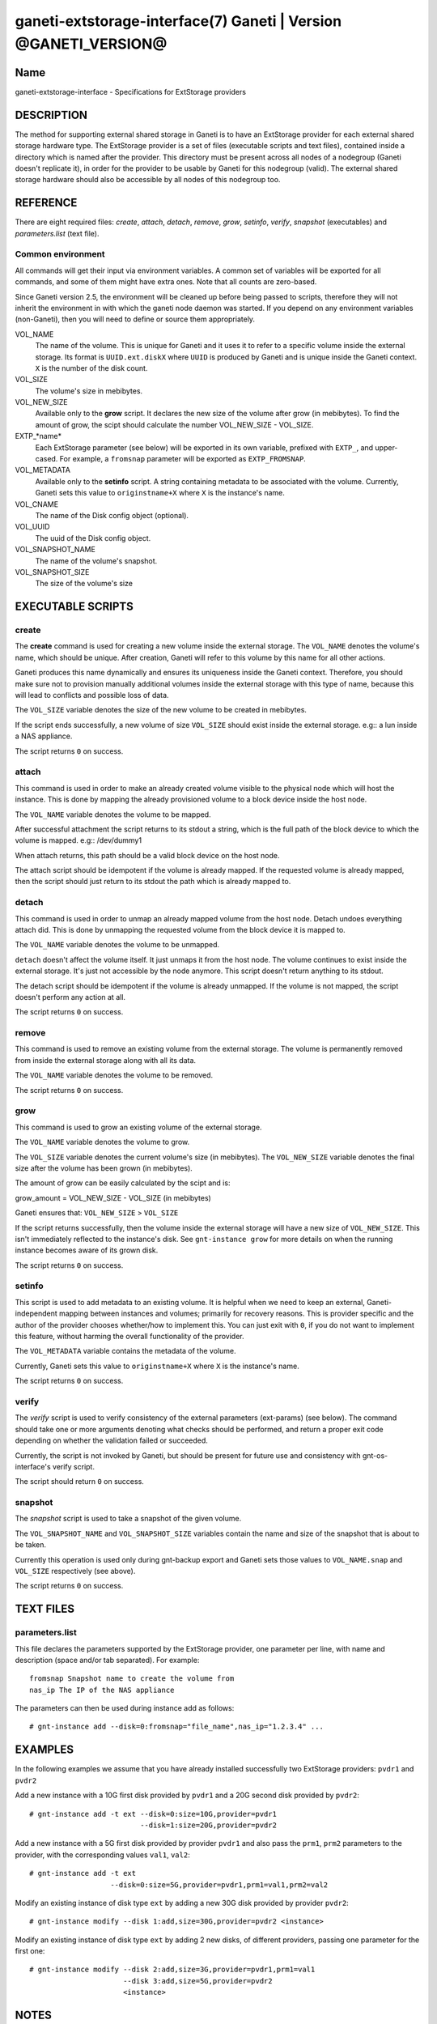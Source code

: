 ganeti-extstorage-interface(7) Ganeti | Version @GANETI_VERSION@
================================================================

Name
----

ganeti-extstorage-interface - Specifications for ExtStorage providers

DESCRIPTION
-----------

The method for supporting external shared storage in Ganeti is to have
an ExtStorage provider for each external shared storage hardware type.
The ExtStorage provider is a set of files (executable scripts and text
files), contained inside a directory which is named after the provider.
This directory must be present across all nodes of a nodegroup (Ganeti
doesn't replicate it), in order for the provider to be usable by Ganeti
for this nodegroup (valid). The external shared storage hardware should
also be accessible by all nodes of this nodegroup too.

REFERENCE
---------

There are eight required files: *create*, *attach*, *detach*, *remove*,
*grow*, *setinfo*, *verify*, *snapshot* (executables) and *parameters.list*
(text file).

Common environment
~~~~~~~~~~~~~~~~~~

All commands will get their input via environment variables. A common
set of variables will be exported for all commands, and some of them
might have extra ones. Note that all counts are zero-based.

Since Ganeti version 2.5, the environment will be cleaned up before
being passed to scripts, therefore they will not inherit the environment
in with which the ganeti node daemon was started. If you depend on any
environment variables (non-Ganeti), then you will need to define or
source them appropriately.

VOL_NAME
    The name of the volume. This is unique for Ganeti and it uses it
    to refer to a specific volume inside the external storage. Its
    format is ``UUID.ext.diskX`` where ``UUID`` is produced by Ganeti
    and is unique inside the Ganeti context. ``X`` is the number of the
    disk count.

VOL_SIZE
    The volume's size in mebibytes.

VOL_NEW_SIZE
    Available only to the **grow** script. It declares the new size of
    the volume after grow (in mebibytes). To find the amount of grow,
    the scipt should calculate the number VOL_NEW_SIZE - VOL_SIZE.

EXTP_*name*
    Each ExtStorage parameter (see below) will be exported in its own
    variable, prefixed with ``EXTP_``, and upper-cased. For example, a
    ``fromsnap`` parameter will be exported as ``EXTP_FROMSNAP``.

VOL_METADATA
    Available only to the **setinfo** script. A string containing
    metadata to be associated with the volume. Currently, Ganeti sets
    this value to ``originstname+X`` where ``X`` is the instance's name.

VOL_CNAME
    The name of the Disk config object (optional).

VOL_UUID
    The uuid of the Disk config object.

VOL_SNAPSHOT_NAME
    The name of the volume's snapshot.

VOL_SNAPSHOT_SIZE
    The size of the volume's size

EXECUTABLE SCRIPTS
------------------

create
~~~~~~

The **create** command is used for creating a new volume inside the
external storage. The ``VOL_NAME`` denotes the volume's name, which
should be unique. After creation, Ganeti will refer to this volume by
this name for all other actions.

Ganeti produces this name dynamically and ensures its uniqueness inside
the Ganeti context. Therefore, you should make sure not to provision
manually additional volumes inside the external storage with this type
of name, because this will lead to conflicts and possible loss of data.

The ``VOL_SIZE`` variable denotes the size of the new volume to be
created in mebibytes.

If the script ends successfully, a new volume of size ``VOL_SIZE``
should exist inside the external storage. e.g:: a lun inside a NAS
appliance.

The script returns ``0`` on success.

attach
~~~~~~

This command is used in order to make an already created volume visible
to the physical node which will host the instance. This is done by
mapping the already provisioned volume to a block device inside the host
node.

The ``VOL_NAME`` variable denotes the volume to be mapped.

After successful attachment the script returns to its stdout a string,
which is the full path of the block device to which the volume is
mapped.  e.g:: /dev/dummy1

When attach returns, this path should be a valid block device on the
host node.

The attach script should be idempotent if the volume is already mapped.
If the requested volume is already mapped, then the script should just
return to its stdout the path which is already mapped to.

detach
~~~~~~

This command is used in order to unmap an already mapped volume from the
host node. Detach undoes everything attach did. This is done by
unmapping the requested volume from the block device it is mapped to.

The ``VOL_NAME`` variable denotes the volume to be unmapped.

``detach`` doesn't affect the volume itself. It just unmaps it from the
host node. The volume continues to exist inside the external storage.
It's just not accessible by the node anymore. This script doesn't return
anything to its stdout.

The detach script should be idempotent if the volume is already
unmapped. If the volume is not mapped, the script doesn't perform any
action at all.

The script returns ``0`` on success.

remove
~~~~~~

This command is used to remove an existing volume from the external
storage. The volume is permanently removed from inside the external
storage along with all its data.

The ``VOL_NAME`` variable denotes the volume to be removed.

The script returns ``0`` on success.

grow
~~~~

This command is used to grow an existing volume of the external storage.

The ``VOL_NAME`` variable denotes the volume to grow.

The ``VOL_SIZE`` variable denotes the current volume's size (in
mebibytes). The ``VOL_NEW_SIZE`` variable denotes the final size after
the volume has been grown (in mebibytes).

The amount of grow can be easily calculated by the scipt and is:

grow_amount = VOL_NEW_SIZE - VOL_SIZE (in mebibytes)

Ganeti ensures that: ``VOL_NEW_SIZE`` > ``VOL_SIZE``

If the script returns successfully, then the volume inside the external
storage will have a new size of ``VOL_NEW_SIZE``. This isn't immediately
reflected to the instance's disk. See ``gnt-instance grow`` for more
details on when the running instance becomes aware of its grown disk.

The script returns ``0`` on success.

setinfo
~~~~~~~

This script is used to add metadata to an existing volume. It is helpful
when we need to keep an external, Ganeti-independent mapping between
instances and volumes; primarily for recovery reasons. This is provider
specific and the author of the provider chooses whether/how to implement
this. You can just exit with ``0``, if you do not want to implement this
feature, without harming the overall functionality of the provider.

The ``VOL_METADATA`` variable contains the metadata of the volume.

Currently, Ganeti sets this value to ``originstname+X`` where ``X`` is
the instance's name.

The script returns ``0`` on success.

verify
~~~~~~

The *verify* script is used to verify consistency of the external
parameters (ext-params) (see below). The command should take one or more
arguments denoting what checks should be performed, and return a proper
exit code depending on whether the validation failed or succeeded.

Currently, the script is not invoked by Ganeti, but should be present
for future use and consistency with gnt-os-interface's verify script.

The script should return ``0`` on success.

snapshot
~~~~~~~~

The *snapshot* script is used to take a snapshot of the given volume.

The ``VOL_SNAPSHOT_NAME`` and ``VOL_SNAPSHOT_SIZE`` variables contain
the name and size of the snapshot that is about to be taken.

Currently this operation is used only during gnt-backup export and
Ganeti sets those values to ``VOL_NAME.snap`` and ``VOL_SIZE``
respectively (see above).

The script returns ``0`` on success.

TEXT FILES
----------

parameters.list
~~~~~~~~~~~~~~~

This file declares the parameters supported by the ExtStorage provider,
one parameter per line, with name and description (space and/or tab
separated). For example::

    fromsnap Snapshot name to create the volume from
    nas_ip The IP of the NAS appliance

The parameters can then be used during instance add as follows::

    # gnt-instance add --disk=0:fromsnap="file_name",nas_ip="1.2.3.4" ...

EXAMPLES
--------

In the following examples we assume that you have already installed
successfully two ExtStorage providers: ``pvdr1`` and ``pvdr2``

Add a new instance with a 10G first disk provided by ``pvdr1`` and a 20G
second disk provided by ``pvdr2``::

    # gnt-instance add -t ext --disk=0:size=10G,provider=pvdr1
                              --disk=1:size=20G,provider=pvdr2

Add a new instance with a 5G first disk provided by provider ``pvdr1``
and also pass the ``prm1``, ``prm2`` parameters to the provider, with
the corresponding values ``val1``, ``val2``::

   # gnt-instance add -t ext
                      --disk=0:size=5G,provider=pvdr1,prm1=val1,prm2=val2

Modify an existing instance of disk type ``ext`` by adding a new 30G
disk provided by provider ``pvdr2``::

   # gnt-instance modify --disk 1:add,size=30G,provider=pvdr2 <instance>

Modify an existing instance of disk type ``ext`` by adding 2 new disks,
of different providers, passing one parameter for the first one::

   # gnt-instance modify --disk 2:add,size=3G,provider=pvdr1,prm1=val1
                         --disk 3:add,size=5G,provider=pvdr2
                         <instance>

NOTES
-----

Backwards compatibility
~~~~~~~~~~~~~~~~~~~~~~~

The ExtStorage Interface was introduced in Ganeti 2.7.
Ganeti 2.7 and up is compatible with the ExtStorage Interface.

Common behaviour
~~~~~~~~~~~~~~~~

All the scripts should display an usage message when called with a wrong
number of arguments or when the first argument is ``-h`` or ``--help``.

.. vim: set textwidth=72 :
.. Local Variables:
.. mode: rst
.. fill-column: 72
.. End:
